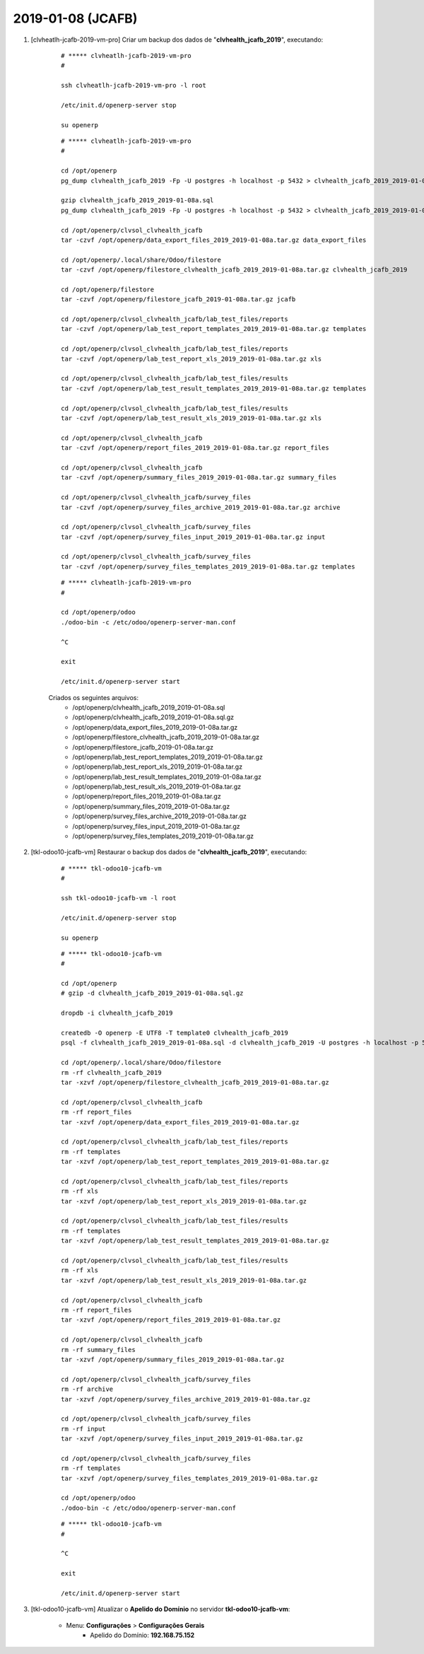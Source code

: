 .. raw:: html

    <style> .red {color:red} </style>

.. role:: red

==================
2019-01-08 (JCAFB)
==================

#. [clvheatlh-jcafb-2019-vm-pro] Criar um backup dos dados de "**clvhealth_jcafb_2019**", executando:

    ::

        # ***** clvheatlh-jcafb-2019-vm-pro
        #

        ssh clvheatlh-jcafb-2019-vm-pro -l root

        /etc/init.d/openerp-server stop

        su openerp

    ::

        # ***** clvheatlh-jcafb-2019-vm-pro
        #

        cd /opt/openerp
        pg_dump clvhealth_jcafb_2019 -Fp -U postgres -h localhost -p 5432 > clvhealth_jcafb_2019_2019-01-08a.sql

        gzip clvhealth_jcafb_2019_2019-01-08a.sql
        pg_dump clvhealth_jcafb_2019 -Fp -U postgres -h localhost -p 5432 > clvhealth_jcafb_2019_2019-01-08a.sql

        cd /opt/openerp/clvsol_clvhealth_jcafb
        tar -czvf /opt/openerp/data_export_files_2019_2019-01-08a.tar.gz data_export_files

        cd /opt/openerp/.local/share/Odoo/filestore
        tar -czvf /opt/openerp/filestore_clvhealth_jcafb_2019_2019-01-08a.tar.gz clvhealth_jcafb_2019

        cd /opt/openerp/filestore
        tar -czvf /opt/openerp/filestore_jcafb_2019-01-08a.tar.gz jcafb

        cd /opt/openerp/clvsol_clvhealth_jcafb/lab_test_files/reports
        tar -czvf /opt/openerp/lab_test_report_templates_2019_2019-01-08a.tar.gz templates

        cd /opt/openerp/clvsol_clvhealth_jcafb/lab_test_files/reports
        tar -czvf /opt/openerp/lab_test_report_xls_2019_2019-01-08a.tar.gz xls

        cd /opt/openerp/clvsol_clvhealth_jcafb/lab_test_files/results
        tar -czvf /opt/openerp/lab_test_result_templates_2019_2019-01-08a.tar.gz templates

        cd /opt/openerp/clvsol_clvhealth_jcafb/lab_test_files/results
        tar -czvf /opt/openerp/lab_test_result_xls_2019_2019-01-08a.tar.gz xls

        cd /opt/openerp/clvsol_clvhealth_jcafb
        tar -czvf /opt/openerp/report_files_2019_2019-01-08a.tar.gz report_files

        cd /opt/openerp/clvsol_clvhealth_jcafb
        tar -czvf /opt/openerp/summary_files_2019_2019-01-08a.tar.gz summary_files

        cd /opt/openerp/clvsol_clvhealth_jcafb/survey_files
        tar -czvf /opt/openerp/survey_files_archive_2019_2019-01-08a.tar.gz archive

        cd /opt/openerp/clvsol_clvhealth_jcafb/survey_files
        tar -czvf /opt/openerp/survey_files_input_2019_2019-01-08a.tar.gz input

        cd /opt/openerp/clvsol_clvhealth_jcafb/survey_files
        tar -czvf /opt/openerp/survey_files_templates_2019_2019-01-08a.tar.gz templates

    ::

        # ***** clvheatlh-jcafb-2019-vm-pro
        #

        cd /opt/openerp/odoo
        ./odoo-bin -c /etc/odoo/openerp-server-man.conf

        ^C

        exit

        /etc/init.d/openerp-server start

    Criados os seguintes arquivos:
        * /opt/openerp/clvhealth_jcafb_2019_2019-01-08a.sql
        * /opt/openerp/clvhealth_jcafb_2019_2019-01-08a.sql.gz
        * /opt/openerp/data_export_files_2019_2019-01-08a.tar.gz
        * /opt/openerp/filestore_clvhealth_jcafb_2019_2019-01-08a.tar.gz
        * /opt/openerp/filestore_jcafb_2019-01-08a.tar.gz
        * /opt/openerp/lab_test_report_templates_2019_2019-01-08a.tar.gz
        * /opt/openerp/lab_test_report_xls_2019_2019-01-08a.tar.gz
        * /opt/openerp/lab_test_result_templates_2019_2019-01-08a.tar.gz
        * /opt/openerp/lab_test_result_xls_2019_2019-01-08a.tar.gz
        * /opt/openerp/report_files_2019_2019-01-08a.tar.gz
        * /opt/openerp/summary_files_2019_2019-01-08a.tar.gz
        * /opt/openerp/survey_files_archive_2019_2019-01-08a.tar.gz
        * /opt/openerp/survey_files_input_2019_2019-01-08a.tar.gz
        * /opt/openerp/survey_files_templates_2019_2019-01-08a.tar.gz

#. [tkl-odoo10-jcafb-vm] Restaurar o backup dos dados de "**clvhealth_jcafb_2019**", executando:

    ::

        # ***** tkl-odoo10-jcafb-vm
        #

        ssh tkl-odoo10-jcafb-vm -l root

        /etc/init.d/openerp-server stop

        su openerp

    ::

        # ***** tkl-odoo10-jcafb-vm
        #

        cd /opt/openerp
        # gzip -d clvhealth_jcafb_2019_2019-01-08a.sql.gz

        dropdb -i clvhealth_jcafb_2019

        createdb -O openerp -E UTF8 -T template0 clvhealth_jcafb_2019
        psql -f clvhealth_jcafb_2019_2019-01-08a.sql -d clvhealth_jcafb_2019 -U postgres -h localhost -p 5432 -q

        cd /opt/openerp/.local/share/Odoo/filestore
        rm -rf clvhealth_jcafb_2019
        tar -xzvf /opt/openerp/filestore_clvhealth_jcafb_2019_2019-01-08a.tar.gz

        cd /opt/openerp/clvsol_clvhealth_jcafb
        rm -rf report_files
        tar -xzvf /opt/openerp/data_export_files_2019_2019-01-08a.tar.gz

        cd /opt/openerp/clvsol_clvhealth_jcafb/lab_test_files/reports
        rm -rf templates
        tar -xzvf /opt/openerp/lab_test_report_templates_2019_2019-01-08a.tar.gz

        cd /opt/openerp/clvsol_clvhealth_jcafb/lab_test_files/reports
        rm -rf xls
        tar -xzvf /opt/openerp/lab_test_report_xls_2019_2019-01-08a.tar.gz

        cd /opt/openerp/clvsol_clvhealth_jcafb/lab_test_files/results
        rm -rf templates
        tar -xzvf /opt/openerp/lab_test_result_templates_2019_2019-01-08a.tar.gz

        cd /opt/openerp/clvsol_clvhealth_jcafb/lab_test_files/results
        rm -rf xls
        tar -xzvf /opt/openerp/lab_test_result_xls_2019_2019-01-08a.tar.gz

        cd /opt/openerp/clvsol_clvhealth_jcafb
        rm -rf report_files
        tar -xzvf /opt/openerp/report_files_2019_2019-01-08a.tar.gz

        cd /opt/openerp/clvsol_clvhealth_jcafb
        rm -rf summary_files
        tar -xzvf /opt/openerp/summary_files_2019_2019-01-08a.tar.gz

        cd /opt/openerp/clvsol_clvhealth_jcafb/survey_files
        rm -rf archive
        tar -xzvf /opt/openerp/survey_files_archive_2019_2019-01-08a.tar.gz

        cd /opt/openerp/clvsol_clvhealth_jcafb/survey_files
        rm -rf input
        tar -xzvf /opt/openerp/survey_files_input_2019_2019-01-08a.tar.gz

        cd /opt/openerp/clvsol_clvhealth_jcafb/survey_files
        rm -rf templates
        tar -xzvf /opt/openerp/survey_files_templates_2019_2019-01-08a.tar.gz

        cd /opt/openerp/odoo
        ./odoo-bin -c /etc/odoo/openerp-server-man.conf

    ::

        # ***** tkl-odoo10-jcafb-vm
        #

        ^C

        exit

        /etc/init.d/openerp-server start

#. [tkl-odoo10-jcafb-vm] Atualizar o **Apelido do Domínio** no servidor **tkl-odoo10-jcafb-vm**:

    * Menu: **Configurações** > **Configurações Gerais**
        * Apelido do Domínio: **192.168.75.152**
